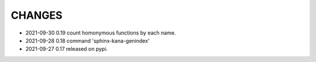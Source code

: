 CHANGES
-------
- 2021-09-30 0.19 count homonymous functions by each name.
- 2021-09-28 0.18 command 'sphinx-kana-genindex'
- 2021-09-27 0.17 released on pypi.
